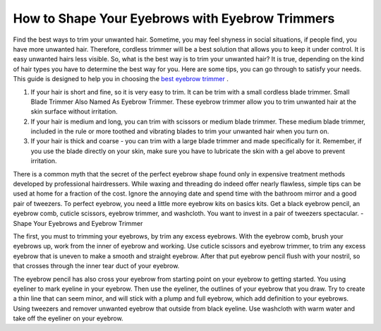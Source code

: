 ================
 How to Shape Your Eyebrows with Eyebrow Trimmers
================

.. image:: https://cdn.shopify.com/s/files/1/0098/5527/0975/files/et6_large.gif

Find the best ways to trim your unwanted hair. Sometime, you may feel shyness in social situations, if people find, you have more unwanted hair. Therefore, cordless trimmer will be a best solution that allows you to keep it under control. It is easy unwanted hairs less visible. So, what is the best way is to trim your unwanted hair? It is true, depending on the kind of hair types you have to determine the best way for you. Here are some tips, you can go through to satisfy your needs. This guide is designed to help you in choosing the `best eyebrow trimmer <https://www.trimmereo.com/best-eyebrow-trimmer/>`_ .

1. If your hair is short and fine, so it is very easy to trim. It can be trim with a small cordless blade trimmer. Small Blade Trimmer Also Named As Eyebrow Trimmer. These eyebrow trimmer allow you to trim unwanted hair at the skin surface without irritation.

2. If your hair is medium and long, you can trim with scissors or medium blade trimmer. These medium blade trimmer, included in the rule or more toothed and vibrating blades to trim your unwanted hair when you turn on.

3. If your hair is thick and coarse - you can trim with a large blade trimmer and made specifically for it. Remember, if you use the blade directly on your skin, make sure you have to lubricate the skin with a gel above to prevent irritation.

There is a common myth that the secret of the perfect eyebrow shape found only in expensive treatment methods developed by professional hairdressers. While waxing and threading do indeed offer nearly flawless, simple tips can be used at home for a fraction of the cost. Ignore the annoying date and spend time with the bathroom mirror and a good pair of tweezers. To perfect eyebrow, you need a little more eyebrow kits on basics kits. Get a black eyebrow pencil, an eyebrow comb, cuticle scissors, eyebrow trimmer, and washcloth. You want to invest in a pair of tweezers spectacular. - Shape Your Eyebrows and Eyebrow Trimmer

The first, you must to trimming your eyebrows, by trim any excess eyebrows. With the eyebrow comb, brush your eyebrows up, work from the inner of eyebrow and working. Use cuticle scissors and eyebrow trimmer, to trim any excess eyebrow that is uneven to make a smooth and straight eyebrow. After that put eyebrow pencil flush with your nostril, so that crosses through the inner tear duct of your eyebrow.

The eyebrow pencil has also cross your eyebrow from starting point on your eyebrow to getting started. You using eyeliner to mark eyeline in your eyebrow. Then use the eyeliner, the outlines of your eyebrow that you draw. Try to create a thin line that can seem minor, and will stick with a plump and full eyebrow, which add definition to your eyebrows. Using tweezers and remover unwanted eyebrow that outside from black eyeline. Use washcloth with warm water and take off the eyeliner on your eyebrow.
